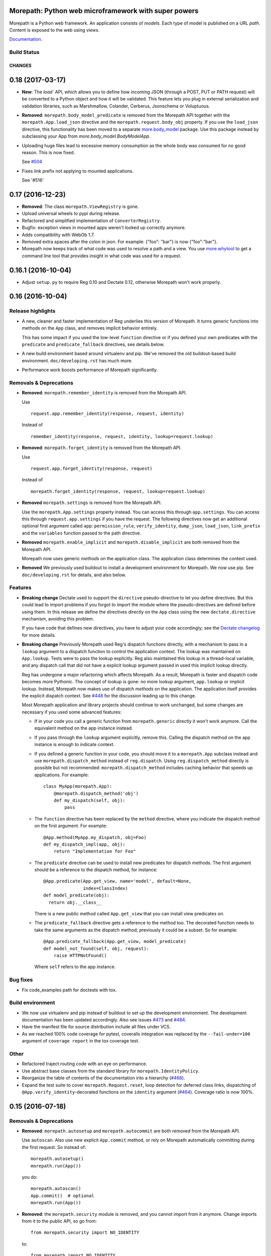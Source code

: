 Morepath: Python web microframework with super powers
=====================================================

Morepath is a Python web framework. An application consists of
*models*. Each type of model is published on a URL *path*. Content is
exposed to the web using *views*.

Documentation_.

.. _Documentation: http://morepath.readthedocs.io

Build Status
------------

.. image:: https://travis-ci.org/morepath/morepath.svg?branch=master
    :target: https://travis-ci.org/morepath/morepath

.. image:: https://coveralls.io/repos/morepath/morepath/badge.svg?branch=master
    :target: https://coveralls.io/r/morepath/morepath?branch=master

CHANGES
*******

0.18 (2017-03-17)
=================

* **New**: The `load`` API, which allows you to define how incoming JSON
  (through a POST, PUT or PATH request) will be converted to a Python object and
  how it will be validated. This feature lets you plug in external
  serialization and validation libraries, such as Marshmallow, Colander,
  Cerberus, Jsonschema or Voluptuous.

* **Removed**: ``morepath.body_model_predicate`` is removed from the
  Morepath API together with the ``morepath.App.load_json`` directive
  and the ``morepath.request.body_obj`` property.
  If you use the ``load_json`` directive, this functionality has been moved
  to a separate `more.body_model`_ package. Use this package instead by
  subclassing your App from `more.body_model.BodyModelApp`.

  .. _more.body_model: https://github.com/morepath/more.body_model

* Uploading huge files lead to excessive memory consumption as the whole body
  was consumed for no good reason. This is now fixed.

  See `#504`_

  .. _#504: https://github.com/morepath/morepath/issues/504

* Fixes link prefix not applying to mounted applications.

  See '#516'

  .. _#516: https://github.com/morepath/morepath/issues/516

0.17 (2016-12-23)
=================

* **Removed**: The class ``morepath.ViewRegistry`` is gone.

* Upload universal wheels to pypi during release.

* Refactored and simplified implementation of ``ConverterRegistry``.

* Bugfix: exception views in mounted apps weren't looked up correctly
  anymore.

* Adds compatibility with WebOb 1.7.

* Removed extra spaces after the colon in json.
  For example: {"foo": "bar"} is now {"foo":"bar"}.

* Morepath now keeps track of what code was used to resolve a path and
  a view. You use `more.whytool`_ to get a command line tool that
  provides insight in what code was used for a request.

.. _`more.whytool`: https://pypi.python.org/pypi/morepath

0.16.1 (2016-10-04)
===================

* Adjust ``setup.py`` to require Reg 0.10 and Dectate 0.12, otherwise
  Morepath won't work properly.

0.16 (2016-10-04)
=================

Release highlights
------------------

* A new, cleaner and faster implementation of Reg underlies this
  version of Morepath. It turns generic functions into methods on the
  ``App`` class, and removes implicit behavior entirely.

  This has some impact if you used the low-level ``function``
  directive or if you defined your own predicates with the
  ``predicate`` and ``predicate_fallback`` directives, see details
  below.

* A new build environment based around virtualenv and pip. We've
  removed the old buildout-based build environment. ``doc/developing.rst``
  has much more.

* Performance work boosts performance of Morepath significantly.

Removals & Deprecations
-----------------------

- **Removed**: ``morepath.remember_identity`` is removed from the
  Morepath API.

  Use ::

    request.app.remember_identity(response, request, identity)

  Instead of ::

    remember_identity(response, request, identity, lookup=request.lookup)

- **Removed**: ``morepath.forget_identity`` is removed from the
  Morepath API.

  Use ::

    request.app.forget_identity(response, request)

  Instead of ::

    morepath.forget_identity(response, request, lookup=request.lookup)

- **Removed** ``morepath.settings`` is removed from the Morepath API.

  Use the ``morepath.App.settings`` property instead. You can access
  this through ``app.settings``. You can access this through
  ``request.app.settings`` if you have the request. The following
  directives now get an additional optional first argument called
  ``app``: ``permission_rule``, ``verify_identity``, ``dump_json``,
  ``load_json``, ``link_prefix`` and the ``variables`` function passed
  to the path directive.

- **Removed** ``morepath.enable_implicit`` and
  ``morepath.disable_implicit`` are both removed from the Morepath API.

  Morepath now uses generic *methods* on the application class. The
  application class determines the context used.

- **Removed** We previously used buildout to install a development
  environment for Morepath. We now use pip. See ``doc/developing.rst``
  for details, and also below.

Features
--------

- **Breaking change** Dectate used to support the ``directive``
  pseudo-directive to let you define directives. But this could lead
  to import problems if you forgot to import the module where the
  pseudo-directives are defined before using them. In this release we
  define the directives directly on the ``App`` class using the new
  ``dectate.directive`` mechanism, avoiding this problem.

  If you have code that defines new directives, you have to adjust
  your code accordingly; see the `Dectate changelog`_ for more
  details.

  .. _`Dectate changelog`: http://dectate.readthedocs.io/en/latest/changes.html

- **Breaking change** Previously Morepath used Reg's dispatch
  functions directly, with a mechanism to pass in a ``lookup``
  argument to a dispatch function to control the application
  context. The lookup was maintained on ``App.lookup``. Tests were to
  pass the lookup explicitly. Reg also maintained this lookup in a
  thread-local variable, and any dispatch call that did not have a
  explicit lookup argument passed in used this implicit lookup
  directly.

  Reg has undergone a major refactoring which affects Morepath. As a
  result, Morepath is faster and dispatch code becomes more
  Pythonic. The concept of lookup is gone: no more lookup argument,
  ``app.lookup`` or implicit lookup. Instead, Morepath now makes use
  of dispatch *methods* on the application. The application itself
  provides the explicit dispatch context. See `#448`_ for the
  discussion leading up to this change.

  .. _`#448`: https://github.com/morepath/morepath/issues/448

  Most Morepath application and library projects should continue to
  work unchanged, but some changes are necessary if you used
  some advanced features:

  * If in your code you call a generic function from
    ``morepath.generic`` directly it won't work anymore. Call the
    equivalent method on the app instance instead.

  * If you pass through the ``lookup`` argument explicitly, remove
    this. Calling the dispatch method on the app instance is enough to
    indicate context.

  * If you defined a generic function in your code, you should move it
    to a ``morepath.App`` subclass instead and use
    ``morepath.dispatch_method`` instead of ``reg.dispatch``. Using
    ``reg.dispatch_method`` directly is possible but not recommended:
    ``morepath.dispatch_method`` includes caching behavior that speeds
    up applications. For example::

     class MyApp(morepath.App):
         @morepath.dispatch_method('obj')
         def my_dispatch(self, obj):
             pass

  * The ``function`` directive has been replaced by the ``method`` directive,
    where you indicate the dispatch method on the first argument. For
    example::

      @App.method(MyApp.my_dispatch, obj=Foo)
      def my_dispatch_impl(app, obj):
          return "Implementation for Foo"

  * The ``predicate`` directive can be used to install new predicates for
    dispatch methods. The first argument should be a reference to the
    dispatch method, for instance::

      @App.predicate(App.get_view, name='model', default=None,
                     index=ClassIndex)
      def model_predicate(obj):
        return obj.__class__

    There is a new public method called ``App.get_view`` that you can
    install view predicates on.

  * The ``predicate_fallback`` directive gets a reference to the
    method too. The decorated function needs to take the same
    arguments as the dispatch method; previously it could be a subset.
    So for example::

      @App.predicate_fallback(App.get_view, model_predicate)
      def model_not_found(self, obj, request):
          raise HTTPNotFound()

    Where ``self`` refers to the app instance.

Bug fixes
---------

- Fix code_examples path for doctests with tox.

Build environment
-----------------

- We now use virtualenv and pip instead of buildout to set up the
  development environment. The development documentation has been
  updated accordingly. Also see issues `#473`_ and `#484`_.

- Have the manifest file for source distribution include all files
  under VCS.

- As we reached 100% code coverage for pytest, coveralls integration
  was replaced by the ``--fail-under=100`` argument of ``coverage
  report`` in the tox coverage test.

.. _#473: https://github.com/morepath/morepath/issues/473
.. _#484: https://github.com/morepath/morepath/pull/484

Other
-----

- Refactored traject routing code with an eye on performance.

- Use abstract base classes from the standard library for
  ``morepath.IdentityPolicy``.

- Reorganize the table of contents of the documentation into a
  hierarchy (`#468`_).

- Expand the test suite to cover ``morepath.Request.reset``, loop
  detection for deferred class links, dispatching of
  ``@App.verify_identity``-decorated functions on the ``identity``
  argument (`#464`_). Coverage ratio is now 100%.

.. _#464: https://github.com/morepath/morepath/issues/464
.. _#468: https://github.com/morepath/morepath/pull/468

0.15 (2016-07-18)
=================

Removals & Deprecations
-----------------------

- **Removed**: ``morepath.autosetup`` and ``morepath.autocommit`` are
  both removed from the Morepath API.

  Use ``autoscan``. Also use new explicit ``App.commit`` method, or
  rely on Morepath automatically committing during the first
  request. So instead of::

    morepath.autosetup()
    morepath.run(App())

  you do::

    morepath.autoscan()
    App.commit()  # optional
    morepath.run(App())

- **Removed**: the ``morepath.security`` module is removed, and you cannot
  import from it anymore. Change imports from it to the public API, so go
  from::

    from morepath.security import NO_IDENTITY

  to::

    from morepath import NO_IDENTITY

- **Deprecated** ``morepath.remember_identity`` and
  ``morepath.forget_identity`` are both deprecated.

  Use the ``morepath.App.remember_identity`` and
  ``morepath.App.forget_identity`` methods, respectively.

  Instead of ::

    remember_identity(response, request, identity, lookup=request.lookup)
    ...
    morepath.forget_identity(response, request, lookup=request.lookup)

  you do::

    request.app.remember_identity(response, request, identity)
    ...
    request.app.forget_identity(response, request)

- **Deprecated** ``morepath.settings`` is deprecated.

  Use the ``morepath.App.settings`` property instead.

- **Deprecated** ``morepath.enable_implicit`` and
  ``morepath.disable_implicit`` are both deprecated.

  You no longer need to choose between implicit or explicit lookup for
  generic functions, as the generic functions that are part of the API
  have all been deprecated.

Features
--------

- Factored out new ``App.mounted_app_classes()`` class method which
  can be used to determine the mounted app classes after a
  commit. This can used to get the argument to ``dectate.query_tool``
  if the commit is known to have already been done earlier.

- The ``morepath.run`` function now takes command-line arguments to
  set the host and port, and is friendlier in general.

- Add ``App.init_settings`` for pre-filling the settings registry with
  a python dictionary. This can be used to load the settings from a
  config file.

- Add a ``reset`` method to the ``Request`` class that resets it to
  the state it had when request processing started. This is used by
  ``more.transaction`` to reset request processing when it retries a
  transaction.

Bug fixes
---------

- Fix a bug where a double slash at the start of a path was not
  normalized.

Cleanups
--------

- Cleanups and testing of ``reify`` functionality.

- More doctests in the narrative documentation.

- A few small performance tweaks.

- Remove unused imports and fix pep8 in core.py.

Other
-----

- Add support for Python 3.5 and make it the default Python
  environment.

0.14 (2016-04-26)
=================

- **New** We have a new chat channel available. You can join us by clicking
  this link:

  https://discord.gg/0xRQrJnOPiRsEANa

  Please join and hang out! We are retiring the (empty) Freenode
  #morepath channel.

- **Breaking change**: Move the basic auth policy to
  ``more.basicauth`` extension extension. Basic auth is just one of
  the authentication choices you have and not the default. To update
  code, make your project depend on ``more.basicauth`` and import
  ``BasicAuthIdentityPolicy`` from ``more.basicauth``.

- **Breaking change**: Remove some exception classes that weren't
  used: ``morepath.error.ViewError``, ``morepath.error.ResolveError``.
  If you try to catch them in your code, just remove the whole
  ``except`` statement as they were never raised.

- **Deprecated** Importing from ``morepath.security`` directly. We
  moved a few things from it into the public API: ``enable_implicit``,
  ``disable_implicit``, ``remember_identity``, ``forget_identity``,
  ``Identity``, ``IdentityPolicy``, ``NO_IDENTITY``. Some of these
  were already documented as importable from ``morepath.security``.
  Although importing from ``morepath.security`` won't break yet, you
  should stop importing from it and import directly from ``morepath``
  instead.

- **Deprecated** ``morepath.autosetup`` and ``morepath.autocommit``
  are both deprecated.

  Use ``autoscan``. Also use new explicit ``App.commit`` method, or
  rely on Morepath automatically committing during the first
  request. So instead of::

    morepath.autosetup()
    morepath.run(App())

  you do::

    morepath.autoscan()
    App.commit()  # optional
    morepath.run(App())

- **Breaking change** Extensions that imported ``RegRegistry`` directly
  from ``morepath.app`` are going to be broken. This kind of import::

    from morepath.app import RegRegistry

  needs to become::

    from morepath.directive import RegRegistry

  This change was made to avoid circular imports in Morepath, and
  because ``App`` did not directly depend on ``RegRegistry`` anymore.

- **Breaking change**: the ``variables`` function for the ``path``
  directive *has* to be defined taking a first ``obj`` argument. In
  the past it was possible to define a ``variables`` function that
  took no arguments. This is now an error.

- Introduce a new ``commit`` method on ``App`` that commits the App
  and also recursively commits all mounted apps. This is more explicit
  than ``autocommit`` and less verbose than using the lower-level
  ``dectate.commit``.

- Automatic commit of the app is done during the first request if the
  app wasn't committed previously. See issue #392.

- Introduce a deprecation warnings (for ``morepath.security``,
  ``morepath.autosetup``) and document how a user can deal with such
  warnings.

- Adds host header validation to protect against header poisoning attacks.

  See https://github.com/morepath/morepath/issues/271

  You can use ``morepath.HOST_HEADER_PROTECTION`` in your own tween
  factory to wrap before or under it.

- Refactor internals of publishing/view engine. Reg is used more
  effectively for view lookup, order of some parameters is reversed
  for consistency with public APIs.

- Document the internals of Morepath, see implementation document.
  This includes docstrings for all the internal APIs.

- The framehack module was merged into ``autosetup``. Increased
  the coverage to this module to 100%.

- New cookiecutter template for Morepath, and added references in the
  documentation for it.

  See https://github.com/morepath/morepath-cookiecutter

- Test cleanup; scan in many tests turns out to be superfluous. Issue
  #379

- Add a test that verifies we can instantiate an app before configuration
  is done. See issue #378 for discussion.

- Started doctesting some of the docs.

- Renamed ``RegRegistry.lookup`` to ``RegRegistry.caching_lookup`` as
  the ``lookup`` property was shadowing a lookup property on
  ``reg.Registry``.  This wasn't causing bugs but made debugging
  harder.

- Refactored link generation. Introduce a new ``defer_class_links``
  directive that lets you defer link generation using
  ``Request.class_link()`` in addition to ``Request.link()``. This is
  an alternative to ``defer_links``, which cannot support
  ``Request.class_link``.

- Morepath now has extension API docs that are useful when you want to
  create your own directive and build on one of Morepath's registries
  or directives.

- A friendlier ``morepath.run`` that tells you how to quit it with
  ``ctrl-C``.

- A new document describing how to write a test for Morepath-based
  applications.

- Document how to create a Dectate-based command-line query tool that
  lets you query Morepath directives.

- Uses the topological sort implementation in Dectate. Sort out a mess
  where there were too many ``TopologicalSortError`` classes.

0.13.2 (2016-04-13)
===================

- Undid change in 0.13.1 where ``App`` could not be instantiated if
  not committed, as ran into real-world code where this assumption
  was broken.

0.13.1 (2016-04-13)
===================

- Enable queries by the Dectate query tool.

- Document ``scan`` function in API docs.

- Work around an issue in Python where ``~`` (tilde) is quoted by
  ``urllib.quote`` & ``urllib.encode``, even though it should not be
  according to the RFC, as ``~`` is considered unreserved.

  https://www.ietf.org/rfc/rfc3986.txt

- Document some tricks you can do with directives in a new "Directive
  tricks" document.

- Refactor creation of tweens into function on TweenRegistry.

- Update the REST document; it was rather old and made no mention of
  ``body_model``.

- Bail out with an error if an App is instantiated without being
  committed.

0.13 (2016-04-06)
=================

- **Breaking change**. Morepath has a new, extensively refactored
  configuration system based on dectate_ and importscan_. Dectate is
  an extracted, and heavily refactored version of Morepath's
  configuration system that used to be in ``morepath.config``
  module. It's finally documented too!

  .. _dectate: http://dectate.readthedocs.org

  .. _importscan: http://importscan.readthedocs.org

  Dectate and thus Morepath does not use Venusian (or Venusifork)
  anymore so that dependency is gone.

  Code that uses ``morepath.autosetup`` should still work.

  Code that uses ``morepath.setup`` and scans and commits manually
  needs to change. Change this::

    from morepath import setup

    config = morepath.setup()
    config.scan(package)
    config.commit()

  into this::

    import morepath

    morepath.scan(package)
    morepath.autocommit()

  Similarly ``config.scan()`` without arguments to scan its own
  package needs to be rewritten to use ``morepath.scan()`` without
  arguments.

  Anything you import directly now does not need to be scanned
  anymore; the act of importing a module directly registers the
  directives with Morepath, though as before they won't be active
  until you commit. But scanning something you've imported before
  won't do any harm.

  The signature for ``morepath.scan`` is somewhat different than that
  of the old ``config.scan``. There is no third argument
  ``recursive=True`` anymore. The ``onerror`` argument has been
  renamed to ``handle_error`` and has different behavior; the
  importscan_ documentation describes the details.

  If you were writing tests that involve Morepath, the old structure of
  the test was::

    import morepath

    def test_foo():
        config = morepath.setup()

        class App(morepath.App):
            testing_config = config

        ... use directives on App ...

        config.commit()

        ... do asserts ...

  This now needs to change to::

    import morepath

    def test_foo():
        class App(morepath.App):
            pass

        ... use directives on App ...

        morepath.commit([App])

        ... do asserts ...

  So, you need to use the ``morepath.commit()`` function and give it a
  list of the application objects you want to commit,
  explicitly. ``morepath.autocommit()`` won't work in the context of a
  test.

  If you used a test that scanned code you need to adjust it too, from::

    import morepath
    import some_package

    def test_foo():
        config = morepath.setup()

        config.scan(some_package)

        config.commit()

        ... do asserts ...

  to this::

    import morepath
    import some_package

    def test_foo():
        morepath.scan(some_package)
        morepath.commit([some_package.App])

        ... do asserts ...

  Again you need to be explicit and use ``morepath.commit`` to commit
  those apps you want to test.

  If you had a low-level reference to ``app.registry`` in your code it
  will break; the registry has been split up and is now under
  ``app.config``. If you want access to ``lookup`` you can use
  ``app.lookup``.

  If you created custom directives, the way to create directives
  is now documented as part of the dectate_ project. The main updates you
  need to do are:

  * subclass from `dectate.Action` instead of `morepath.Directive`.

  * no more ``app`` first argument.

  * no ``super`` call is needed anymore in ``__init__``.

  * add a ``config`` class variable to declare the registries
    you want to affect. Until we break up the main registry this
    is::

      from morepath.app import Registry

      ...
      config = { 'registry': Registry }


  * reverse the arguments to ``perform``, so that the object
    being registered comes first. So change::

      def perform(self, registry, obj):
         ...

    into::

      def perform(self, obj, registry):
         ...

    But instead of ``registry`` use the registry you set up in your
    action's ``config``.

  * no more ``prepare``. Do error checking inside the ``perform``
    method and raise a ``DirectiveError`` if something is wrong.

    If you created sub-actions from ``prepare``, subclass from
    `dectate.Composite` instead and implement an ``actions`` method.

  * ``group_key`` method has changed to ``group_class`` class variable.

  If you were using ``morepath.sphinxext`` to document directives
  using Sphinx autodoc, use ``dectate.sphinxext`` instead.

- **Breaking change** If you want to use Morepath directives on
  ``@staticmethod``, you need to change the order in which these are
  applied. In the past::

    @App.path(model=Foo, path='bar')
    @staticmethod
    def get_foo():
        ....

  But now you need to write::

    @staticmethod
    @App.path(model=Foo, path='bar')
    def get_foo():
        ....

- **Breaking change** You cannot use a Morepath ``path`` directive on
  a ``@classmethod`` directly anymore. Instead you can do this::

    class Foo(object):
        @classmethod
        def get_something():
            pass

    @App.path('/', model=Something)(Foo.get_something)

- **Breaking change**. Brought `app.settings` back, a shortcut to the
  settings registry. If you use settings, you need to replace any
  references to ``app.registry.settings`` to ``app.settings``.

- Add `request.class_link`. This lets you link using classes instead
  of instances as an optimization. In some cases instantiating an
  object just so you can generate a link to it is relatively
  expensive. In that case you can use `request.class_link`
  instead. This lets you link to a model class and supply a
  `variables` dictionary manually.

- **Breaking change**. In Morepath versions before this there was an
  class attribute on ``App`` subclasses called ``registry``. This was
  a giant mixed registry which subclassed a lot of different
  registries used by Morepath (reg registry, converter registry,
  traject registry, etc). The Dectate configuration system allows us
  to break this registry into a lot of smaller interdependent registries
  that are configured in the ``config`` of the directives.

  While normally you shouldn't be, if you were somehow relying on
  ``App.registry`` in your code you should now rewrite it to use
  ``App.config.reg_registry``, ``App.config.setting_registry``,
  ``App.config.path_registry`` etc.

0.12 (2016-01-27)
=================

- **Breaking change**. The ``request.after`` function is now called even if
  the response was directly created by the view (as opposed to the view
  returning a value to be rendered by morepath). Basically, ``request.after``
  is now guaranteed to be called if the response's HTTP status code lies within
  the 2XX-3XX range.

  See https://github.com/morepath/morepath/issues/346

- Fixed a typo in the `defer_link` documentation.

- Morepath's link generation wasn't properly quoting paths and
  parameters in all circumstances where non-ascii characters or
  URL-quoted characters were used. See issue #337.

- Morepath could not handle varargs or keyword arguments properly
  in path functions. Now bails out with an error early during
  configuration time. To fix existing code, get rid of any ``*args`` or
  ``**kw``.

- Morepath could not properly generate links if a path directive
  defines a path variable for the path but does not actually use it in
  the path function. Now we complain during configuration time. To fix
  existing code, add all variables that are defined in the path
  (i.e. ``{id}``) to the function signature.

- Certain errors (``ConfigError``) were not reporting directive line number
  information. They now do.

- Better ``ConfigError`` reporting when ``setting_section`` is in use.

- Removed the unused ``request`` parameter from the ``link`` method in
  ``morepath.request``. See issue #351.

- Require venusifork 2.0a3. This is a hacked version which works around
  some unusual compatibility issues with ``six``.

0.11.1 (2015-06-29)
===================

- setuptools has the nasty habit to change underscores in project
  names to minus characters. This broke the new autoscan machinery for
  packages with an underscore in their name (such as
  `morepath_sqlalchemy`). This was fixed.

0.11 (2015-06-29)
=================

- **Breaking change**. The ``morepath.autoconfig`` and ``morepath.autosetup``
  methods had to be rewritten. Before, Morepath was unable to autoload packages
  installed using ``pip``.

  As a result, Morepath won't be able to autoload packages if the setup.py
  name differs from the name of the distributed package or module.

  For example: A package named ``my-app`` containing a module named ``myapp``
  won't be automatically loaded anymore.

  Packages like this need to be loaded manually now::

    import morepath
    import myapp

    config = morepath.setup()
    config.scan(myapp)
    config.commit()

  See https://github.com/morepath/morepath/issues/319

- The ``config.scan`` method now excludes 'test' and 'tests' directories
  by default.

  See https://github.com/morepath/morepath/issues/326

- The ``template_directory`` directive will no longer inspect the current
  module if the template directory refers to an absolute path. This makes it
  easier to write tests where the current module might not be available.

  Fixes https://github.com/morepath/morepath/issues/299

- The ``identity_policy`` passes ``settings`` to the function if it
  defines such an argument. This way an identity policy can be created
  that takes settings into account.

  See https://github.com/morepath/morepath/issues/309

- Dots in the request path are now always normalized away. Before, Morepath
  basically relied on the client to do this, which was a potential security
  issue.

  See https://github.com/morepath/morepath/issues/329

- Additional documentation on the Morepath config system:
  http://morepath.readthedocs.org/en/latest/configuration.html

- Additional documentation on how to serve static images in
  https://morepath.readthedocs.org/en/latest/more.static.html

- Move undocumented ``pdb`` out of ``__init__.py`` as it could
  sometimes trip up things. Instead documented it in the API docs in
  the special `morepath.pdbsupport` module.

  https://github.com/morepath/morepath/issues/328


0.10 (2015-04-09)
=================

- Server-side templating language support: there is now a ``template``
  argument for the ``html`` directive (and ``view`` and ``json``).
  You need to use a plugin to add particular template languages to
  your project, such as ``more.chameleon`` and ``more.jinja2``, but
  you can also add your own.

  See http://morepath.readthedocs.org/en/latest/templates.html

- Add a new "A Review of the Web" document to the docs to show how
  Morepath fits within the web.

  http://morepath.readthedocs.org/en/latest/web.html

- The publisher does not respond to a ``None`` render function
  anymore. Instead, the ``view`` directive now uses a default
  ``render_view`` if ``None`` is configured. This simplifies the
  publisher guaranteeing a ``render`` function always exists.

  Fixes https://github.com/morepath/morepath/issues/283

- Introduce a ``request.resolve_path`` method that allows you to resolve
  paths to objects programmatically.

- Modify ``setup.py`` to use ``io.open`` instead of ``open`` to
  include the README and the CHANGELOG and hardcode UTF-8 so it works
  on all versions of Python with all default encodings.

- Various documentation fixes.

0.9 (2014-11-25)
================

- **Breaking change**. In previous releases of Morepath, Morepath did
  not include the full hostname in generated links (so ``/a`` instead
  of ``http://example.com/a``). Morepath 0.9 does include the full
  hostname in generated links by default. This to support the
  non-browser client use case better. In the previous system without
  fully qualified URLs, client code needs to manually add the base of
  links itself in order to be able to access them. That makes client
  code more complicated than it should be. To make writing such client
  code as easy as possible Morepath now generates complete URLs.

  This should not break any code, though it can break tests that rely
  on the previous behavior. To fix ``webtest`` style tests, prefix
  the expected links with ``http://localhost/``.

  If for some reason you want the old behavior back in an application,
  you can use the ``link_prefix`` directive::

    @App.link_prefix()
    def my_link_prefix(request):
        return '' # prefix nothing again

- Directives are now logged to the ``morepath.directive`` log, which
  is using the standard Python ``logging`` infrastructure. See
  http://morepath.readthedocs.org/en/latest/logging.html

- Document ``more.forwarded`` proxy support in
  http://morepath.readthedocs.org/en/latest/paths_and_linking.html

- Document behavior of ``request.after`` in combination with directly
  returning a response object from a view.

- Expose ``body_model_predicate`` to the public Morepath API. You
  can now say your predicate comes after it.

- Expose ``LAST_VIEW_PREDICATE`` to the Morepath API. This is the last
  predicate defined by the Morepath core.

- Update the predicate documentation.

- Updated the more.static doc to reflect changes in it.

- Fix doc for grouping views with the ``with`` statement.

- Suggest a few things to try when your code doesn't appear to be
  scanned properly.

- A new view predicate without a fallback resulted in an internal
  server error if the predicate did not match. Now it results in a 404
  Not Found by default. To override this default, define a predicate
  fallback.

0.8 (2014-11-13)
================

- **Breaking change**. Reg 0.9 introduces a new, more powerful
  way to create dispatch functions, and this has resulted in
  a new, incompatible Reg API.

  Morepath has been adjusted to make use of the new Reg. This won't
  affect many Morepath applications, and they should be able to
  continue unchanged. But some Morepath extensions and advanced
  applications may break, so you should be aware of the changes.

  * The ``@App.function`` directive has changed from this::

      class A(object):
          pass

      class B(object):
          pass

      @reg.generic
      def dispatch_function(a, b):
          pass

      @App.function(dispatch_function, A, B)
      def dispatched_to(a, b):
          return 'dispatched to A and B'

    to this::

      class A(object):
          pass

      class B(object):
          pass

      @reg.dispatch('a', 'b')
      def dispatch_function(a, b):
          pass

      @App.function(dispatch_function, a=A, b=B)
      def dispatched_to(a, b):
          return 'dispatched to A and B'

    The new system in Reg (see its docs_) is a lot more flexible than
    what we had before. When you use ``function`` you don't need to
    know about the order of the predicates anymore -- this is
    determined by the arguments to ``@reg.dispatch()``. You can now
    also have function arguments that Reg ignores for dispatch.

  * The ``@App.predicate`` and ``@App.predicate_fallback`` directive
    have changed. You can now install custom predicates and fallbacks
    for *any* generic function that's marked with
    ``@reg.dispatch_external_predicates()``. The Morepath view code
    has been simplified to be based on this, and is also more powerful
    as it can now be extended with new predicates that use
    predicate-style dispatch.

  .. _docs: http://reg.readthedocs.org

- Introduce the ``body_model`` predicate for views. You can give it
  the class of the ``request.body_obj`` you want to handle with this
  view. In combination with the ``load_json`` directive this allows
  you to write views that respond only to the POSTing or PUTing of a
  certain type of object.

- Internals refactoring: we had a few potentially overridable dispatch
  functions in ``morepath.generic`` that actually were never
  overridden in any directives. Simplify this by moving their
  implementation into ``morepath.publish`` and
  ``morepath.request``. ``generic.link``, ``generic.consume`` and
  ``generic.response`` are now gone.

- Introduce a ``link_prefix`` directive that allows you to set the
  URL prefix used by every link generated by the request.

- A bug fix in ``request.view()``; the ``lookup`` on the ``request``
  was not properly updated.

- Another bug fix in ``request.view()``; if ``deferred_link_app`` app
  is used, ``request.app`` should be adjusted to the app currently
  being deferred to.

- ``request.after`` behavior is clarified: it does not run for any
  exceptions raised during the handling of the request, only for the
  "proper" response. Fix a bug where it *did* sometimes run.

- Previously if you returned ``None`` for a path in a ``variables``
  function for a path, you would get a path with ``None`` in it. Now
  it is a ``LinkError``.

- If you return a non-dict for ``variables`` for a path, you get a proper
  ``LinkError`` now.

- One test related to defer_links did not work correctly in Python 3. Fixed.

- Add API doc for ``body_obj``. Also fix JSON and objects doc to talk
  about ``request.body_obj`` instead of ``request.obj``.

- Extend API docs for security: detail the API an identity policy
  needs to implement and fix a few bugs.

- Fix ReST error in API docs for ``autoconfig`` and ``autosetup``.

- Fix a few ReST links to the API docs in the app reuse document.

0.7 (2014-11-03)
================

- **Breaking change**. There has been a change in the way the mount
  directive works. There has also been a change in the way linking
  between application works. The changes result in a simpler, more
  powerful API and implementation.

  The relevant changes are:

  * You can now define your own custom ``__init__`` for
    ``morepath.App`` subclasses. Here you can specify the arguments
    with which your application object should be mounted. The previous
    ``variables`` class attribute is now ignored.

    It's not necessary to use ``super()`` when you subclass from
    ``morepath.App`` directly.

    So, instead of this::

       class MyApp(morepath.App):
           variables = ['mount_id']

    You should now write this::

       class MyApp(morepath.App):
           def __init__(self, mount_id):
               self.mount_id = mount_id

  * The ``mount`` directive should now return an *instance* of the
    application being mounted, not a dictionary with mount
    parameters. The application is specified using the ``app``
    argument to the directive. So instead of this::

      @RootApp.mount(app=MyApp, path='sub/{id}')
      def mount_sub(id):
          return {
             'mount_id': id
          }

    You should now use this::

      @RootApp.mount(app=MyApp, path='sub/{id}')
      def mount_sub(id):
          return MyApp(mount_id=id)

  * The ``mount`` directive now takes a ``variables`` argument. This
    works like the ``variables`` argument to the ``path``
    directive and is used to construct links.

    It is given an instance of the app being mounted, and it should
    reconstruct those variables needed in its path as a dictionary. If
    omitted, Morepath tries to get them as attributes from the
    application instance, just like it tries to get attributes of any
    model instance.

    ``MyApp`` above is a good example of where this is required: it
    does store the correct information, but as the ``mount_id``
    attribute, not the ``id`` attribute. You should add a ``variables``
    argument to the ``mount`` directive to explain to Morepath how
    to obtain ``id``::

      @RootApp.mount(app=MyApp, path='sub/{id}',
                     variables=lambda app: dict(id=app.mount_id))
      def mount_sub(id):
          return MyApp(mount_id=id)

    The simplest way to avoid having to do this is to name the
    attributes the same way as the variables in the paths, just like
    you can do for model classes.

  * In the past you'd get additional mount context variables as extra
    variables in the function decorated by the ``path`` decorator.
    This does not happen anymore. Instead you can add a special
    ``app`` parameter to this function. This gives you access to the
    current application object, and you can extract its attributes
    there.

    So instead of this::

       @MyApp.path(path='models/{id}', model=Model)
       def get_root(mount_id, id):
           return Model(mount_id, id)

    where ``mount_id`` is magically retrieved from the way ``MyApp`` was
    mounted, you now write this::

       @MyApp.path(path='models/{id}', model=Model)
       def get_root(app, id):
           return Model(app.mount_id, id)

  * There was an ``request.mounted`` attribute. This was a special an
    instance of a special ``Mounted`` class. This ``Mounted`` class is
    now gone -- instead mounted applications are simply instances of
    their class. To access the currently mounted application, use
    ``request.app``.

  * The ``Request`` object had ``child`` and ``sibling`` methods as
    well as a ``parent`` attribute to navigate to different "link
    makers".  You'd navigate to the link maker of an application in
    order to create links to objects in that application. These are
    now gone. Instead you can do this navigation from the application
    object directly, and instead of link makers, you get application
    instances. You can pass an application instance as a special
    ``app`` argument to ``request.link`` and ``request.view``.

    So instead of this::

       request.child(foo).link(obj)

    You now write this::

       request.link(obj, app=request.app.child(foo))

    And instead of this::

       request.parent.link(obj)

    You now write this::

       request.link(obj, app=request.app.parent)

    Note that the new ``defer_links`` directive can be used to
    automate this behavior for particular models.

  * The ``.child`` method on ``App`` can the app class as well as the
    parameters for the function decorated by the ``mount`` directive::

       app.child(MyApp, id='foo')

    This can also be done by name. So, assuming ``MyApp`` was mounted
    under ``my_app``::

       app.child('my_app', id='foo')

    This is how ``request.child`` worked already.

    As an alternative you can now instead pass an app *instance*::

       app.child(MyApp(mount_id='foo'))

    Unlike the other ways to get the child, this takes the parameters
    need to create the app instance, as opposed to taking the
    parameters under which the app was mounted.

  Motivation behind these changes:

  Morepath used to have a ``Mount`` class separate from the ``App``
  classes you define. Since Morepath 0.4 application objects became
  classes, and it made sense to make their instances the same as the
  mounted application. This unification has now taken place.

  It then also made sense to use its navigation methods (``child`` and
  friend) to navigate the mount tree, instead of using the rather
  complicated "link maker" infrastructure we had before.

  This change simplifies the implementation of mounting considerably,
  without taking away features and actually making the APIs involved
  more clear. This simplification in turn made it easier to implement
  the new ``defer_links`` directive.

- **Breaking change**. The arguments to the ``render`` function have
  changed. This is a function you can pass to a view directive.  The
  render function now takes a second argument, the request. You need
  to update your render functions to take this into account. This only
  affects code that supplies an explicit ``render`` function to the
  ``view``, ``json`` and ``html`` directives, and since not a lot of
  those functions exist, the impact is expected to be minimal.

- **Breaking change**. In certain circumstances it was useful to
  access the settings through an application instance using
  ``app.settings``. This does not work anymore; access the settings
  through ``app.registry.settings`` instead.

- ``dump_json`` and ``load_json`` directives. This lets you
  automatically convert an object going to a response to JSON, and
  converts JSON coming in as a request body from JSON to an
  object. See http://morepath.readthedocs.org/en/latest/json.html for
  more information.

- ``defer_links`` directive. This directive can be used to declare
  that a particular mounted application takes care of linking to
  instances of a class. Besides deferring ``request.link()`` it will
  also defer ``request.view``. This lets you combine applications with
  more ease. By returning ``None`` from it you can also defer links to
  this app's parent app.

- ``app.ancestors()`` method and ``app.root`` attribute. These can be
  used for convenient access to the ancestor apps of a mounted
  application. To access from the request, use ``request.app.root``
  and ``request.app.ancestors()``.

- The ``App`` class now has a ``request_class`` class attribute. This
  determines the class of the request that is created and can be
  overridden by subclasses. ``more.static`` now makes use of this.

- Several generic functions that weren't really pulling their weight
  are now gone as part of the mount simplification:
  ``generic.context`` and ``generic.traject`` are not needed anymore,
  along with ``generic.link_maker``.

- Change documentation to use uppercase class names for App classes
  everywhere. This reflects a change in 0.4 and should help clarity.

- Added documentation about auto-reloading Morepath during development.

- No longer silently suppress ImportError during scanning: this can
  hide genuine ``ImportError`` in the underlying code.

  We were suppressing ``ImportError`` before as it can be triggered
  by packages that rely on optional dependencies.

  This is a common case in the ``.tests`` subdirectory of a package
  which may import a test runner like ``pytest``. ``pytest`` is only a
  test dependency of the package and not a mainline dependencies, and
  this can break scanning. To avoid this problem, Morepath's autosetup
  and autoconfig now automatically ignore ``.tests`` and ``.test``
  sub-packages.

  Enhanced the API docs for ``autosetup`` and ``autoconfig`` to describe
  scenarios which can generate legitimate ``ImportError`` exceptions
  and how to handle them.

- Fix of examples in tween documentation.

- Minor improvement in docstrings.

0.6 (2014-09-08)
================

- Fix documentation on the ``with`` statement; it was not using the local
  ``view`` variable correctly.

- Add #morepath IRC channel to the community docs.

- Named mounts. Instead of referring to the app class when
  constructing a link to an object in an application mounted
  elsewhere, you can put in the name of the mount. The name of the
  mount can be given explicitly in the mount directive but defaults to
  the mount path.

  This helps when an application is mounted several times and needs to
  generate different links depending on where it's mounted; by
  referring to the application by name this is loosely coupled and
  will work no matter what application is mounted under that name.

  This also helps when linking to an application that may or may not
  be present; instead of doing an import while looking for
  ``ImportError``, you can try to construct the link and you'll get a
  ``LinkError`` exception if the application is not there. Though this
  still assumes you can import the model class of what you're linking
  to.

  (see issue #197)

- Introduce a ``sibling`` method on Request. This combines the
  ``.parent.child`` step in one for convenience when you want to
  link to a sibling app.

0.5.1 (2014-08-28)
==================

- Drop usage of sphinxcontrib.youtube in favor of raw HTML embedding,
  as otherwise too many things broke on readthedocs.

0.5 (2014-08-28)
================

- Add ``more.static`` documentation on local components.

- Add links to youtube videos on Morepath: the keynote at PyCon DE
  2013, and the talk on Morepath at EuroPython 2014.

- Add a whole bunch of extra code quality tools to buildout.

- ``verify_identity`` would be called even if no identity could be
  established. Now skip calling ``verify_identity`` when we already
  have ``NO_IDENTITY``. See issue #175.

- Fix issue #186: mounting an app that is absorbing paths could
  sometimes generate the wrong link. Thanks to Ying Zhong for the bug
  report and test case.

- Upgraded to a newer version of Reg (0.8) for ``@reg.classgeneric``
  support as well as performance improvements.

- Add a note in the documentation on how to deal with URL parameters
  that are not Python names (such as ``foo@``, or ``blah[]``). You can
  use a combination of ``extra_parameters`` and ``get_converters`` to
  handle them.

- Document the use of the ``with`` statement for directive
  abbreviation (see the Views document).

- Created a mailing list:

  https://groups.google.com/forum/#!forum/morepath

  Please join!

  Add a new page on community to document this.

0.4.1 (2014-07-08)
==================

- Compatibility for Python 3. I introduced a meta class in Morepath
  0.4 and Python 3 did not like this. Now the tests pass again in
  Python 3.

- remove ``generic.lookup``, unused since Morepath 0.4.

- Increase test coverage back to 100%.

0.4 (2014-07-07)
================

- **BREAKING CHANGE** Move to class-based application registries. This
  breaks old code and it needs to be updated. The update is not
  difficult and amounts to:

  * subclass ``morepath.App`` instead of instantiating it to create a
    new app. Use subclasses for extension too.

  * To get a WSGI object you can plug into a WSGI server, you need to
    instantiate the app class first.

  Old way::

     app = morepath.App()

  So, the ``app`` object that you use directives on is an
  instance. New way::

    class app(morepath.App):
        pass

  So, now it's a class. The directives look the same as before, so this
  hasn't changed::

     @app.view(model=Foo)
     def foo_default(self, request):
        ...

  To extend an application with another one, you used to have to pass
  the ``extends`` arguments. Old way::

    sub_app = morepath.App(extends=[core_app])

  This has now turned into subclassing. New way::

    class sub_app(core_app):
        pass

  There was also a ``variables`` argument to specify an application
  that can be mounted. Old way::

     app = morepath.App(variables=['foo'])

  This is now a class attribute. New way::

     class app(morepath.App):
         variables = ['foo']

  The ``name`` argument to help debugging is gone; we can look at the
  class name now. The ``testing_config`` argument used internally in
  the Morepath tests has also become a class attribute.

  In the old system, the application object was both configuration
  point and WSGI object. Old way::

      app = morepath.App()

      # configuration
      @app.path(...)
      ...

      # wsgi
      morepath.run(app)

  In the Morepath 0.4 this has been split. As we've already seen, the
  application *class* serves. To get a WSGI object, you need to first
  *instantiate* it. New way::

     class app(morepath.App):
       pass

     # configuration
     @app.path(...)
     ...

     # wsgi
     morepath.run(app())

  To mount an application manually with variables, we used to need the
  special ``mount()`` method. Old way::

    mounted_wiki_app = wiki_app.mount(wiki_id=3)

  In the new system, mounting is done during instantiation of the app::

    mounted_wiki_app = wiki_app(wiki_id=3)

  Class names in Python are usually spelled with an upper case. In the
  Morepath docs the application object has been spelled with a lower
  case. We've used lower-case class names for application objects even
  in the updated docs for example code, but feel free to make them
  upper-case in your own code if you wish.

  Why this change? There are some major benefits to this change:

  * both extending and mounting app now use natural Python mechanisms:
    subclassing and instantation.

  * it allows us to expose the facility to create new directives to
    the API. You can create application-specific directives.

- You can define your own directives on your applications using the
  ``directive`` directive::

    @my_app.directive('my_directive')

  This exposes details of the configuration system which is
  underdocumented for now; study the ``morepath.directive`` module
  source code for examples.

- Document how to use more.static to include static resources into
  your application.

- Add a ``recursive=False`` option to the config.scan method. This
  allows the non-recursive scanning of a package. Only its
  ``__init__.py`` will be scanned.

- To support scanning a single module non-recursively we need a
  feature that hasn't landed in mainline Venusian yet, so depend on
  Venusifork for now.

- A small optimization in the publishing machinery. Less work is done
  to update the generic function lookup context during routing.

0.3 (2014-06-23)
================

- Ability to absorb paths entirely in path directive, as per issue #132.

- Refactor of config engine to make Venusian and immediate config more
  clear.

- Typo fix in docs (Remco Wendt).

- Get version number in docs from setuptools.

- Fix changelog so that PyPI page generates HTML correctly.

- Fix PDF generation so that the full content is generated.

- Ability to mark a view as internal. It will be available to
  ``request.view()`` but will give 404 on the web. This is useful for
  structuring JSON views for reusability where you don't want them to
  actually show up on the web.

- A ``request.child(something).view()`` that had this view in turn
  call a ``request.view()`` from the context of the ``something``
  application would fail -- it would not be able to look up the view
  as lookups still occurred in the context of the mounting
  application. This is now fixed. (thanks Ying Zhong for reporting it)

  Along with this fix refactored the request object so it keeps a
  simple ``mounted`` attribute instead of a stack of ``mounts``; the
  stack-like nature was not in use anymore as mounts themselves have
  parents anyway. The new code is simpler.

0.2 (2014-04-24)
================

- Python 3 support, in particular Python 3.4 (Alec Munro - fudomunro
  on github).

- Link generation now takes ``SCRIPT_NAME`` into account.

- Morepath 0.1 had a security system, but it was undocumented. Now
  it's documented (docs now in `Morepath Security`_), and some of its
  behavior was slightly tweaked:

  * new ``verify_identity`` directive.

  * ``permission`` directive was renamed to ``permission_rule``.

  * default unauthorized error is 403 Forbidden, not 401 Unauthorized.

  * ``morepath.remember`` and ``morepath.forbet`` renamed to
    ``morepath.remember_identity`` and ``morepath.forget_identity``.

- Installation documentation tweaks. (Auke Willem Oosterhoff)

- ``.gitignore`` tweaks (Auke Willem Oosterhoff)

.. _`Morepath Security`: http://blog.startifact.com/posts/morepath-security.html

0.1 (2014-04-08)
================

- Initial public release.


